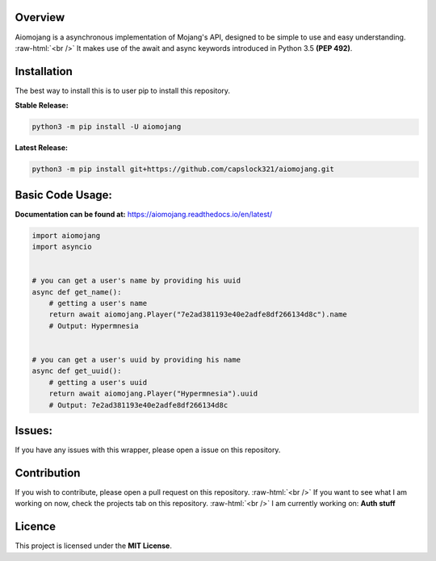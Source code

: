 .. image:: https://readthedocs.org/projects/aiomojang/badge/?version=master 
   :target: https://aiomojang.readthedocs.io/en/master/?badge=master
   :alt: Documentation Status 
.. image:: https://img.shields.io/pypi/v/aiomojang?color=red&label=aiomojang 
   :target: https://img.shields.io/pypi/v/aiomojang?color=red&label=aiomojang 
   :alt: PyPI 
.. image:: https://img.shields.io/github/release-date/capslock321/aiomojang  
   :target: https://img.shields.io/github/release-date/capslock321/aiomojang  
   :alt: GitHub Release Date 
.. image:: https://img.shields.io/github/license/capslock321/aiomojang 
   :target: https://img.shields.io/github/license/capslock321/aiomojang 
   :alt: GitHub
.. image:: https://img.shields.io/github/commit-activity/w/capslock321/aiomojang   
   :target: https://img.shields.io/github/commit-activity/w/capslock321/aiomojang   
   :alt: GitHub commit activity

Overview
===============================
.. role:: raw-html(raw)
    :format: html
    
Aiomojang is a asynchronous implementation of Mojang's API, designed to be simple to use and easy understanding.
:raw-html:`<br />`
It makes use of the await and async keywords introduced in Python 3.5 **(PEP 492)**.

Installation
===============================
The best way to install this is to user pip to install this repository.

**Stable Release:**

.. code-block:: bash
    
    python3 -m pip install -U aiomojang

**Latest Release:**

.. code-block:: bash
   
   python3 -m pip install git+https://github.com/capslock321/aiomojang.git
    
Basic Code Usage:
===============================

**Documentation can be found at:** https://aiomojang.readthedocs.io/en/latest/

.. code-block:: python
    
    import aiomojang
    import asyncio


    # you can get a user's name by providing his uuid
    async def get_name():
        # getting a user's name
        return await aiomojang.Player("7e2ad381193e40e2adfe8df266134d8c").name
        # Output: Hypermnesia


    # you can get a user's uuid by providing his name
    async def get_uuid():
        # getting a user's uuid
        return await aiomojang.Player("Hypermnesia").uuid
        # Output: 7e2ad381193e40e2adfe8df266134d8c
        
Issues:
================================
If you have any issues with this wrapper, please open a issue on this repository.

Contribution
================================
If you wish to contribute, please open a pull request on this repository.
:raw-html:`<br />`
If you want to see what I am working on now, check the projects tab on this repository.
:raw-html:`<br />`
I am currently working on: **Auth stuff**

Licence
================================
This project is licensed under the **MIT License**.
